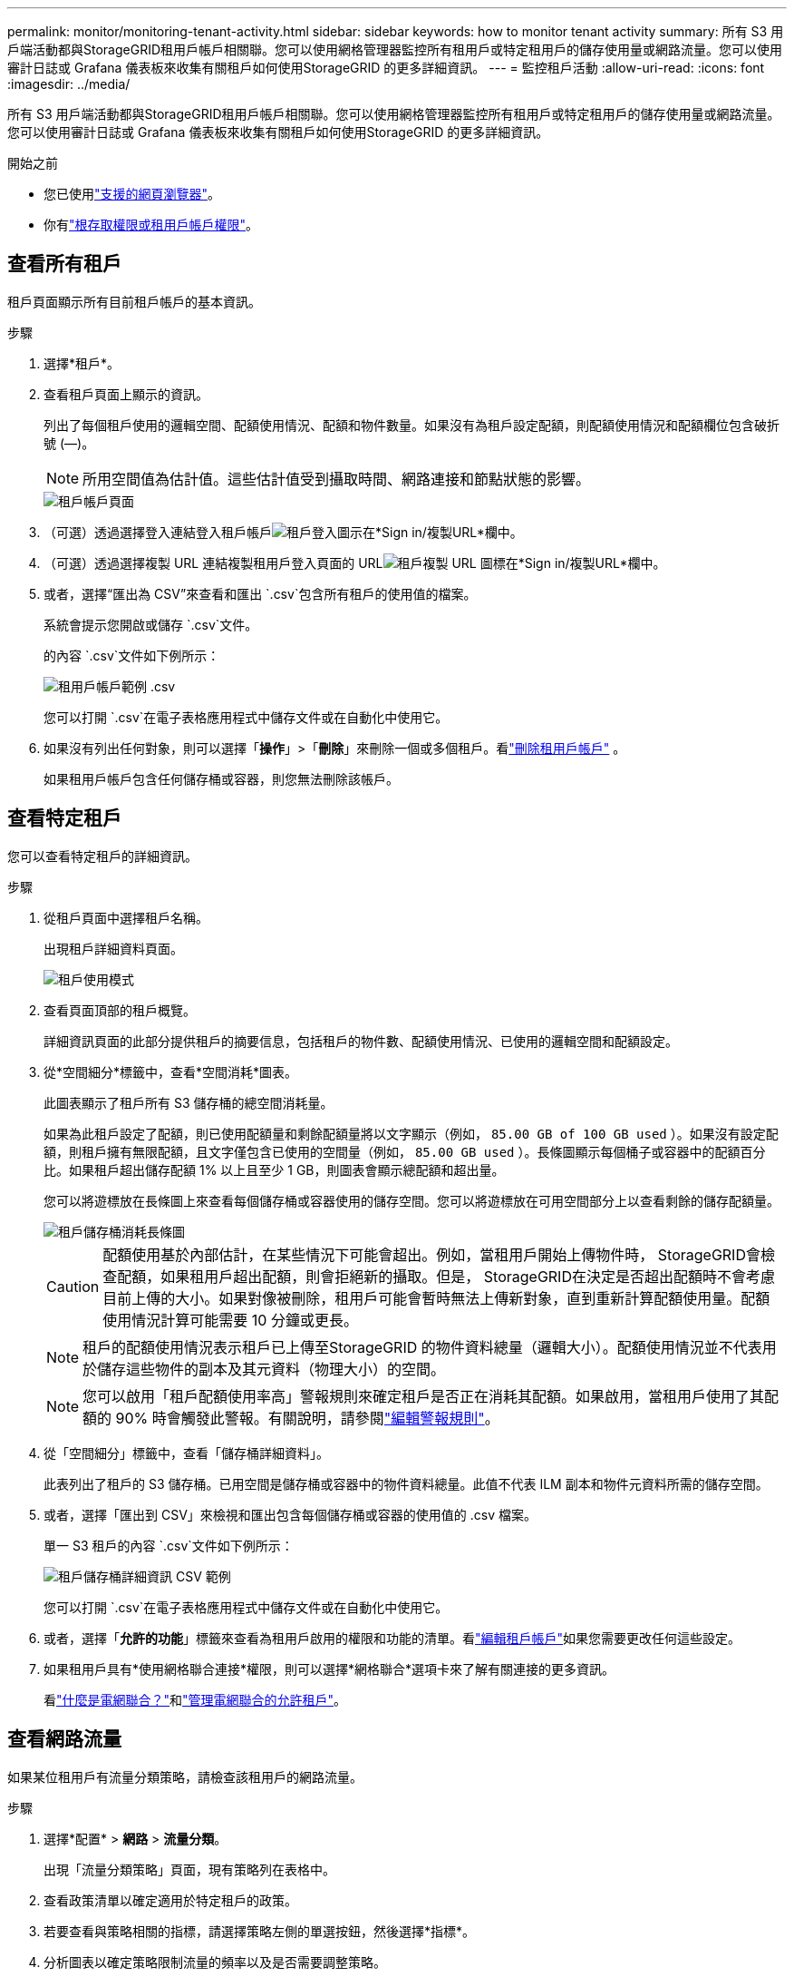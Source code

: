 ---
permalink: monitor/monitoring-tenant-activity.html 
sidebar: sidebar 
keywords: how to monitor tenant activity 
summary: 所有 S3 用戶端活動都與StorageGRID租用戶帳戶相關聯。您可以使用網格管理器監控所有租用戶或特定租用戶的儲存使用量或網路流量。您可以使用審計日誌或 Grafana 儀表板來收集有關租戶如何使用StorageGRID 的更多詳細資訊。 
---
= 監控租戶活動
:allow-uri-read: 
:icons: font
:imagesdir: ../media/


[role="lead"]
所有 S3 用戶端活動都與StorageGRID租用戶帳戶相關聯。您可以使用網格管理器監控所有租用戶或特定租用戶的儲存使用量或網路流量。您可以使用審計日誌或 Grafana 儀表板來收集有關租戶如何使用StorageGRID 的更多詳細資訊。

.開始之前
* 您已使用link:../admin/web-browser-requirements.html["支援的網頁瀏覽器"]。
* 你有link:../admin/admin-group-permissions.html["根存取權限或租用戶帳戶權限"]。




== 查看所有租戶

租戶頁面顯示所有目前租戶帳戶的基本資訊。

.步驟
. 選擇*租戶*。
. 查看租戶頁面上顯示的資訊。
+
列出了每個租戶使用的邏輯空間、配額使用情況、配額和物件數量。如果沒有為租戶設定配額，則配額使用情況和配額欄位包含破折號 (&#8212;)。

+

NOTE: 所用空間值為估計值。這些估計值受到攝取時間、網路連接和節點狀態的影響。

+
image::../media/tenant_accounts_page.png[租戶帳戶頁面]

. （可選）透過選擇登入連結登入租戶帳戶image:../media/icon_tenant_sign_in.png["租戶登入圖示"]在*Sign in/複製URL*欄中。
. （可選）透過選擇複製 URL 連結複製租用戶登入頁面的 URLimage:../media/icon_tenant_copy_url.png["租戶複製 URL 圖標"]在*Sign in/複製URL*欄中。
. 或者，選擇“匯出為 CSV”來查看和匯出 `.csv`包含所有租戶的使用值的檔案。
+
系統會提示您開啟或儲存 `.csv`文件。

+
的內容 `.csv`文件如下例所示：

+
image::../media/tenant_accounts_example_csv.png[租用戶帳戶範例 .csv]

+
您可以打開 `.csv`在電子表格應用程式中儲存文件或在自動化中使用它。

. 如果沒有列出任何對象，則可以選擇「*操作*」>「*刪除*」來刪除一個或多個租戶。看link:../admin/deleting-tenant-account.html["刪除租用戶帳戶"] 。
+
如果租用戶帳戶包含任何儲存桶或容器，則您無法刪除該帳戶。





== 查看特定租戶

您可以查看特定租戶的詳細資訊。

.步驟
. 從租戶頁面中選擇租戶名稱。
+
出現租戶詳細資料頁面。

+
image::../media/tenant_usage_modal.png[租戶使用模式]

. 查看頁面頂部的租戶概覽。
+
詳細資訊頁面的此部分提供租戶的摘要信息，包括租戶的物件數、配額使用情況、已使用的邏輯空間和配額設定。

. 從*空間細分*標籤中，查看*空間消耗*圖表。
+
此圖表顯示了租戶所有 S3 儲存桶的總空間消耗量。

+
如果為此租戶設定了配額，則已使用配額量和剩餘配額量將以文字顯示（例如， `85.00 GB of 100 GB used` ）。如果沒有設定配額，則租戶擁有無限配額，且文字僅包含已使用的空間量（例如， `85.00 GB used` ）。長條圖顯示每個桶子或容器中的配額百分比。如果租戶超出儲存配額 1% 以上且至少 1 GB，則圖表會顯示總配額和超出量。

+
您可以將遊標放在長條圖上來查看每個儲存桶或容器使用的儲存空間。您可以將遊標放在可用空間部分上以查看剩餘的儲存配額量。

+
image::../media/tenant_bucket_space_consumption_GM.png[租戶儲存桶消耗長條圖]

+

CAUTION: 配額使用基於內部估計，在某些情況下可能會超出。例如，當租用戶開始上傳物件時， StorageGRID會檢查配額，如果租用戶超出配額，則會拒絕新的攝取。但是， StorageGRID在決定是否超出配額時不會考慮目前上傳的大小。如果對像被刪除，租用戶可能會暫時無法上傳新對象，直到重新計算配額使用量。配額使用情況計算可能需要 10 分鐘或更長。

+

NOTE: 租戶的配額使用情況表示租戶已上傳至StorageGRID 的物件資料總量（邏輯大小）。配額使用情況並不代表用於儲存這些物件的副本及其元資料（物理大小）的空間。

+

NOTE: 您可以啟用「租戶配額使用率高」警報規則來確定租戶是否正在消耗其配額。如果啟用，當租用戶使用了其配額的 90% 時會觸發此警報。有關說明，請參閱link:../monitor/editing-alert-rules.html["編輯警報規則"]。

. 從「空間細分」標籤中，查看「儲存桶詳細資料」。
+
此表列出了租戶的 S3 儲存桶。已用空間是儲存桶或容器中的物件資料總量。此值不代表 ILM 副本和物件元資料所需的儲存空間。

. 或者，選擇「匯出到 CSV」來檢視和匯出包含每個儲存桶或容器的使用值的 .csv 檔案。
+
單一 S3 租戶的內容 `.csv`文件如下例所示：

+
image::../media/tenant_bucket_details_csv.png[租戶儲存桶詳細資訊 CSV 範例]

+
您可以打開 `.csv`在電子表格應用程式中儲存文件或在自動化中使用它。

. 或者，選擇「*允許的功能*」標籤來查看為租用戶啟用的權限和功能的清單。看link:../admin/editing-tenant-account.html["編輯租戶帳戶"]如果您需要更改任何這些設定。
. 如果租用戶具有*使用網格聯合連接*權限，則可以選擇*網格聯合*選項卡來了解有關連接的更多資訊。
+
看link:../admin/grid-federation-overview.html["什麼是電網聯合？"]和link:../admin/grid-federation-manage-tenants.html["管理電網聯合的允許租戶"]。





== 查看網路流量

如果某位租用戶有流量分類策略，請檢查該租用戶的網路流量。

.步驟
. 選擇*配置* > *網路* > *流量分類*。
+
出現「流量分類策略」頁面，現有策略列在表格中。

. 查看政策清單以確定適用於特定租戶的政策。
. 若要查看與策略相關的指標，請選擇策略左側的單選按鈕，然後選擇*指標*。
. 分析圖表以確定策略限制流量的頻率以及是否需要調整策略。


看link:../admin/managing-traffic-classification-policies.html["管理流量分類策略"]了解更多。



== 使用審核日誌

或者，您可以使用稽核日誌來更細緻地監控租戶的活動。

例如，您可以監控以下類型的信息：

* 特定的客戶端操作，例如 PUT、GET 或 DELETE
* 物件大小
* 應用於物件的 ILM 規則
* 客戶端請求的來源IP


審計日誌寫入文字文件，您可以使用您選擇的日誌分析工具進行分析。這使您能夠更好地了解客戶活動，或實施複雜的退款和計費模型。

看link:../audit/index.html["審查審計日誌"]了解更多。



== 使用 Prometheus 指標

或者，使用 Prometheus 指標來報告租戶活動。

* 在網格管理器中，選擇 *SUPPORT* > *Tools* > *Metrics*。您可以使用現有的儀表板（例如 S3 概覽）來查看客戶活動。
+

NOTE: 指標頁面上提供的工具主要供技術支援使用。這些工具中的某些功能和選單項目故意不起作用。

* 從網格管理器的頂部，選擇幫助圖示並選擇*API 文件*。您可以使用網格管理 API 的指標部分中的指標來為租用戶活動建立自訂警報規則和儀表板。


看link:reviewing-support-metrics.html["審查支持指標"]了解更多。
